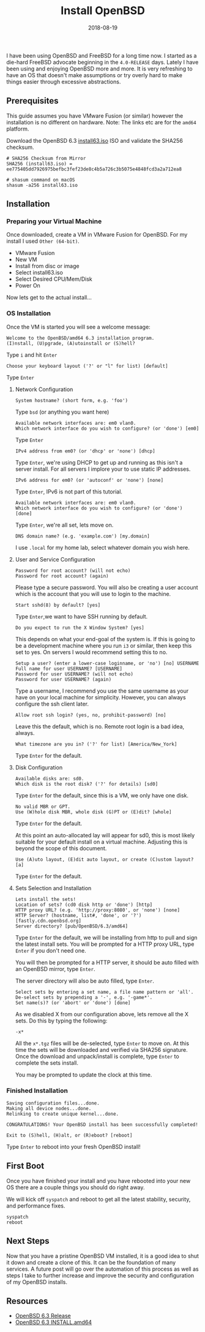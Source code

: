 #+TITLE: Install OpenBSD
#+CATEGORIES: devops
#+TAGS: openbsd, sysadmin, devops, bsd
#+DATE: 2018-08-19
#+DRAFT: false

I have been using OpenBSD and FreeBSD for a long time now. I started as a die-hard FreeBSD advocate beginning in
the =4.0-RELEASE= days. Lately I have been using and enjoying OpenBSD more and more. It is very refreshing to have an
OS that doesn't make assumptions or try overly hard to make things easier through excessive abstractions.

** Prerequisites

This guide assumes you have VMware Fusion (or similar) however the installation is no different on hardware.
Note: The links etc are for the =amd64= platform.

Download the OpenBSD 6.3 [[https://cloudflare.cdn.openbsd.org/pub/OpenBSD/6.3/amd64/install63.iso][install63.iso]] ISO
and validate the SHA256 checksum.

#+BEGIN_SRC shell
# SHA256 Checksum from Mirror
SHA256 (install63.iso) = ee775405dd7926975befbc3fef23de8c4b5a726c3b5075e4848fcd3a2a712ea8

# shasum command on macOS
shasum -a256 install63.iso
#+END_SRC

** Installation

*** Preparing your Virtual Machine

Once downloaded, create a VM in VMware Fusion for OpenBSD. For my install I used =Other (64-bit)=.

- VMware Fusion
- New VM
- Install from disc or image
- Select install63.iso
- Select Desired CPU/Mem/Disk
- Power On

Now lets get to the actual install...

*** OS Installation

Once the VM is started you will see a welcome message:

#+BEGIN_SRC shell
Welcome to the OpenBSD/amd64 6.3 installation program.
(I)nstall, (U)pgrade, (A)utoinstall or (S)hell?
#+END_SRC

Type =i= and hit =Enter=

#+BEGIN_SRC shell
Choose your keyboard layout ('?' or "l" for list) [default]
#+END_SRC

Type =Enter=

**** Network Configuration

#+BEGIN_SRC shell
System hostname? (short form, e.g. 'foo')
#+END_SRC

Type =bsd= (or anything you want here)

#+BEGIN_SRC shell
Available network interfaces are: em0 vlan0.
Which network interface do you wish to configure? (or 'done') [em0]
#+END_SRC

Type =Enter=

#+BEGIN_SRC shell
IPv4 address from em0? (or 'dhcp' or 'none') [dhcp]
#+END_SRC

Type =Enter=, we're using DHCP to get up and running as this isn't a server install.
For all servers I implore your to use static IP addresses.

#+BEGIN_SRC shell
IPv6 address for em0? (or 'autoconf' or 'none') [none]
#+END_SRC

Type =Enter=, IPv6 is not part of this tutorial.

#+BEGIN_SRC shell
Available network interfaces are: em0 vlan0.
Which network interface do you wish to configure? (or 'done') [done]
#+END_SRC

Type =Enter=, we're all set, lets move on.

#+BEGIN_SRC shell
DNS domain name? (e.g. 'example.com') [my.domain]
#+END_SRC

I use =.local= for my home lab, select whatever domain you wish here.

**** User and Service Configuration

#+BEGIN_SRC shell
Password for root account? (will not echo)
Password for root account? (again)
#+END_SRC

Please type a secure password. You will also be creating a user account which is the account
that you will use to login to the machine.

#+BEGIN_SRC shell
Start sshd(8) by default? [yes]
#+END_SRC

Type =Enter=,we want to have SSH running by default.

#+BEGIN_SRC shell
Do you expect to run the X Window System? [yes]
#+END_SRC

This depends on what your end-goal of the system is. If this is going to be a development machine where you run =i3=
or similar, then keep this set to yes. On servers I would recommend setting this to no.

#+BEGIN_SRC shell
Setup a user? (enter a lower-case loginname, or 'no') [no] USERNAME
Full name for user USERNAME? [USERNAME]
Password for user USERNAME? (will not echo)
Password for user USERNAME? (again)
#+END_SRC

Type a username, I recommend you use the same username as your have on your local machine for simplicity.
However, you can always configure the ssh client later.

#+BEGIN_SRC shell
Allow root ssh login? (yes, no, prohibit-password) [no]
#+END_SRC

Leave this the default, which is no. Remote root login is a bad idea, always.

#+BEGIN_SRC shell
What timezone are you in? ('?' for list) [America/New_York]
#+END_SRC

Type =Enter= for the default.

**** Disk Configuration

#+BEGIN_SRC shell
Available disks are: sd0.
Which disk is the root disk? ('?' for details) [sd0]
#+END_SRC

Type =Enter= for the default, since this is a VM, we only have one disk.

#+BEGIN_SRC shell
No valid MBR or GPT.
Use (W)hole disk MBR, whole disk (G)PT or (E)dit? [whole]
#+END_SRC

Type =Enter= for the default.

At this point an auto-allocated lay will appear for sd0, this is most likely suitable for your default install
on a virtual machine. Adjusting this is beyond the scope of this document.

#+BEGIN_SRC shell
Use (A)uto layout, (E)dit auto layout, or create (C)ustom layout? [a]
#+END_SRC

Type =Enter= for the default.

**** Sets Selection and Installation

#+BEGIN_SRC shell
Lets install the sets!
Location of sets? (cd0 disk http or 'done') [http]
HTTP proxy URL? (e.g. 'http://proxy:8080', or 'none') [none]
HTTP Server? (hostname, list#, 'done', or '?') [fastly.cdn.openbsd.org]
Server directory? [pub/OpenBSD/6.3/amd64]
#+END_SRC

Type =Enter= for the default, we will be installing from http to pull and sign the latest install sets.
You will be prompted for a HTTP proxy URL, type =Enter= if you don't need one.

You will then be prompted for a HTTP server, it should be auto filled with an OpenBSD mirror, type =Enter=.

The server directory will also be auto filled, type =Enter=.

#+BEGIN_SRC shell
Select sets by entering a set name, a file name pattern or 'all'.
De-select sets by prepending a '-', e.g. '-game*'.
Set name(s)? (or 'abort' or 'done') [done]
#+END_SRC

As we disabled X from our configuration above, lets remove all the X sets. Do this by typing the following:

#+BEGIN_SRC shell
-x*
#+END_SRC

All the =x*.tgz= files will be de-selected, type =Enter= to move on.
At this time the sets will be downloaded and verified via SHA256 signature.
Once the download and unpack/install is complete, type =Enter= to complete the sets install.

You may be prompted to update the clock at this time.

*** Finished Installation

#+BEGIN_SRC shell
Saving configuration files...done.
Making all device nodes...done.
Relinking to create unique kernel...done.

CONGRATULATIONS! Your OpenBSD install has been successfully completed!

Exit to (S)hell, (H)alt, or (R)eboot? [reboot]
#+END_SRC

Type =Enter= to reboot into your fresh OpenBSD install!

** First Boot

Once you have finished your install and you have rebooted into your new OS there are a couple things you should do
right away.

We will kick off =syspatch= and reboot to get all the latest stability, security, and performance fixes.

#+BEGIN_SRC shell
syspatch
reboot
#+END_SRC

** Next Steps

Now that you have a pristine OpenBSD VM installed, it is a good idea to shut it down and create a clone of this.
It can be the foundation of many services. A future post will go over the automation of this process as well as
steps I take to further increase and improve the security and configuration of my OpenBSD installs.

** Resources

- [[https://www.openbsd.org/63.html][OpenBSD 6.3 Release]]
- [[https://ftp.openbsd.org/pub/OpenBSD/6.3/amd64/INSTALL.amd64][OpenBSD 6.3 INSTALL.amd64]]
